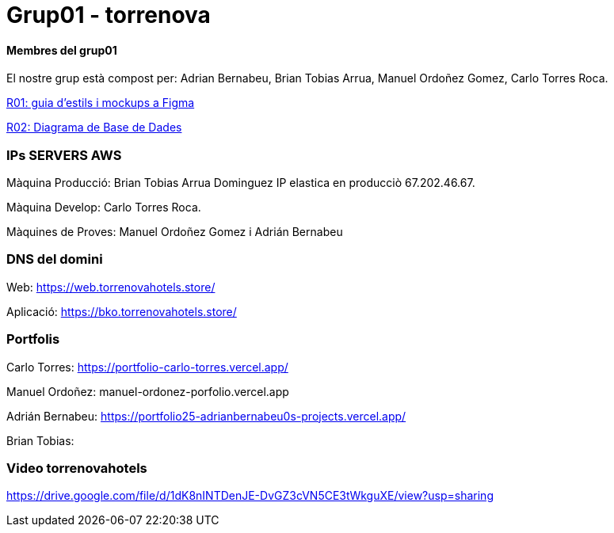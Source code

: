= Grup01 - torrenova

==== Membres del grup01
El nostre grup està compost per: Adrian Bernabeu, Brian Tobias Arrua, Manuel Ordoñez Gomez, Carlo Torres Roca.

link:https://www.figma.com/design/TFTZ9wGmUbQwclwz17KroX/Torrenova---Grup1?node-id=0-1&node-type=canvas&t=bV4tXxCOiN7z8fDb-0[R01: guia d'estils i mockups a Figma]

link:https://drive.google.com/file/d/1VGM2NsmUcsqUPLeXHJpIcI2LALi7D15I/view?usp=sharing[R02: Diagrama de Base de Dades]

=== IPs SERVERS AWS
Màquina Producció: Brian Tobias Arrua Dominguez IP elastica en producciò 67.202.46.67.

Màquina Develop: Carlo Torres Roca.

Màquines de Proves: Manuel Ordoñez Gomez i Adrián Bernabeu 

=== DNS del domini

Web: https://web.torrenovahotels.store/

Aplicació: https://bko.torrenovahotels.store/


=== Portfolis

Carlo Torres:
https://portfolio-carlo-torres.vercel.app/


Manuel Ordoñez:
manuel-ordonez-porfolio.vercel.app

Adrián Bernabeu:
https://portfolio25-adrianbernabeu0s-projects.vercel.app/


Brian Tobias:

=== Video torrenovahotels
https://drive.google.com/file/d/1dK8nINTDenJE-DvGZ3cVN5CE3tWkguXE/view?usp=sharing